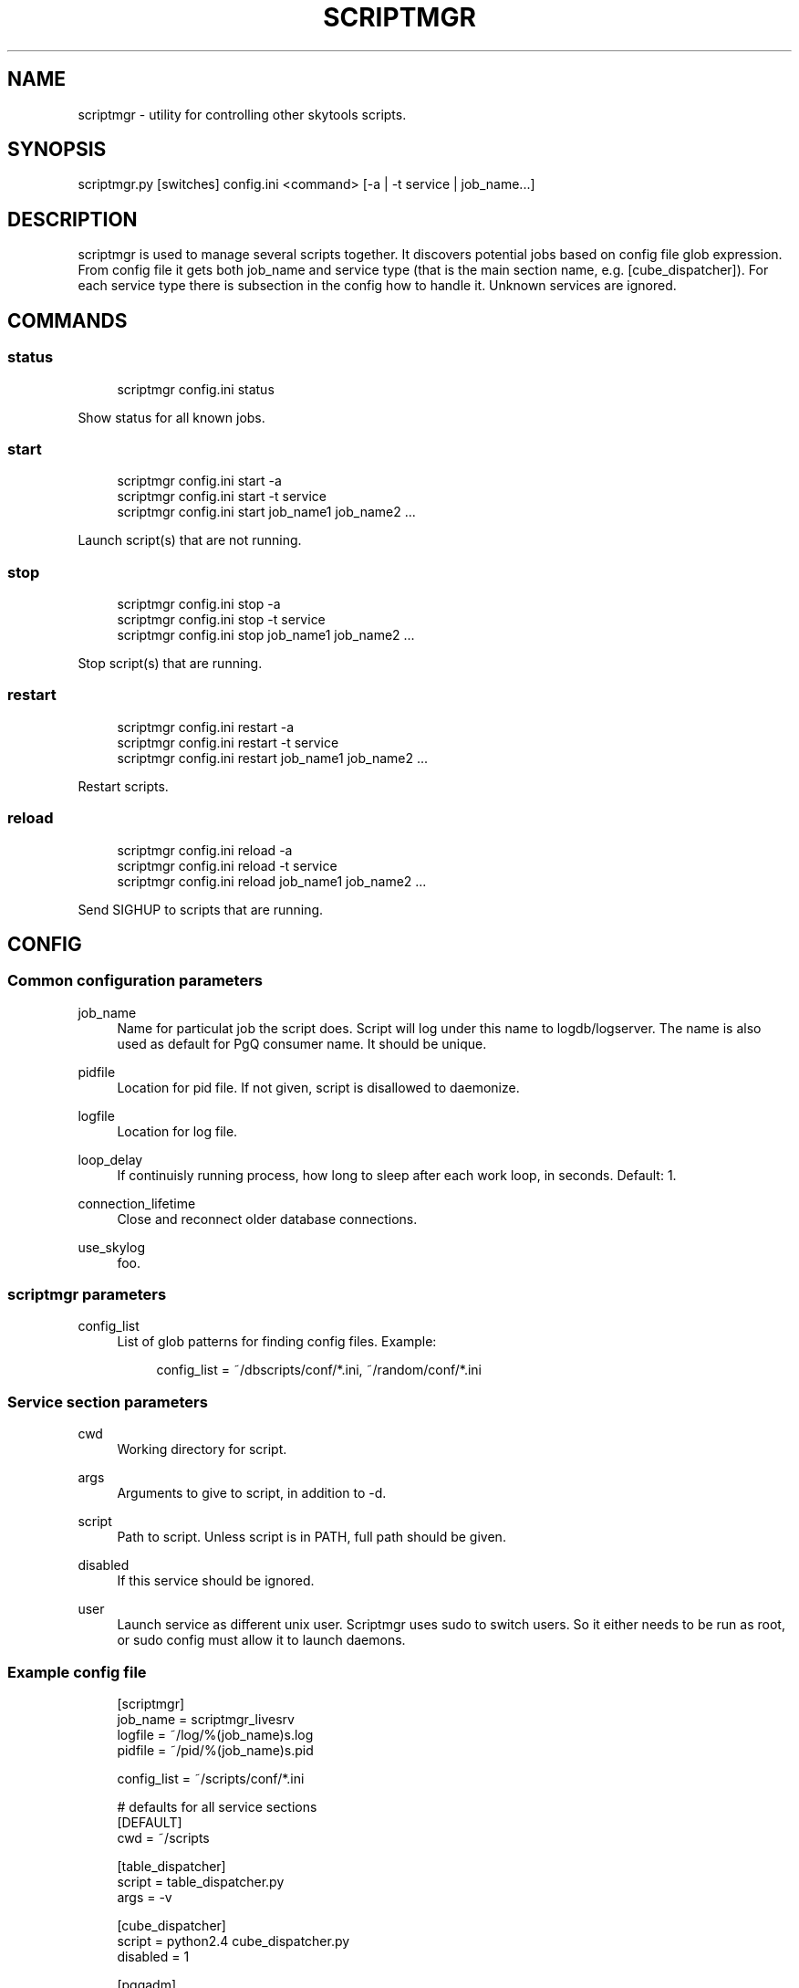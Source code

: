 '\" t
.\"     Title: scriptmgr
.\"    Author: [FIXME: author] [see http://docbook.sf.net/el/author]
.\" Generator: DocBook XSL Stylesheets v1.75.2 <http://docbook.sf.net/>
.\"      Date: 04/01/2014
.\"    Manual: \ \&
.\"    Source: \ \&
.\"  Language: English
.\"
.TH "SCRIPTMGR" "1" "04/01/2014" "\ \&" "\ \&"
.\" -----------------------------------------------------------------
.\" * Define some portability stuff
.\" -----------------------------------------------------------------
.\" ~~~~~~~~~~~~~~~~~~~~~~~~~~~~~~~~~~~~~~~~~~~~~~~~~~~~~~~~~~~~~~~~~
.\" http://bugs.debian.org/507673
.\" http://lists.gnu.org/archive/html/groff/2009-02/msg00013.html
.\" ~~~~~~~~~~~~~~~~~~~~~~~~~~~~~~~~~~~~~~~~~~~~~~~~~~~~~~~~~~~~~~~~~
.ie \n(.g .ds Aq \(aq
.el       .ds Aq '
.\" -----------------------------------------------------------------
.\" * set default formatting
.\" -----------------------------------------------------------------
.\" disable hyphenation
.nh
.\" disable justification (adjust text to left margin only)
.ad l
.\" -----------------------------------------------------------------
.\" * MAIN CONTENT STARTS HERE *
.\" -----------------------------------------------------------------
.SH "NAME"
scriptmgr \- utility for controlling other skytools scripts\&.
.SH "SYNOPSIS"
.sp
.nf
scriptmgr\&.py [switches] config\&.ini <command> [\-a | \-t service | job_name\&.\&.\&.]
.fi
.SH "DESCRIPTION"
.sp
scriptmgr is used to manage several scripts together\&. It discovers potential jobs based on config file glob expression\&. From config file it gets both job_name and service type (that is the main section name, e\&.g\&. [cube_dispatcher])\&. For each service type there is subsection in the config how to handle it\&. Unknown services are ignored\&.
.SH "COMMANDS"
.SS "status"
.sp
.if n \{\
.RS 4
.\}
.nf
scriptmgr config\&.ini status
.fi
.if n \{\
.RE
.\}
.sp
Show status for all known jobs\&.
.SS "start"
.sp
.if n \{\
.RS 4
.\}
.nf
scriptmgr config\&.ini start \-a
scriptmgr config\&.ini start \-t service
scriptmgr config\&.ini start job_name1 job_name2 \&.\&.\&.
.fi
.if n \{\
.RE
.\}
.sp
Launch script(s) that are not running\&.
.SS "stop"
.sp
.if n \{\
.RS 4
.\}
.nf
scriptmgr config\&.ini stop \-a
scriptmgr config\&.ini stop \-t service
scriptmgr config\&.ini stop job_name1 job_name2 \&.\&.\&.
.fi
.if n \{\
.RE
.\}
.sp
Stop script(s) that are running\&.
.SS "restart"
.sp
.if n \{\
.RS 4
.\}
.nf
scriptmgr config\&.ini restart \-a
scriptmgr config\&.ini restart \-t service
scriptmgr config\&.ini restart job_name1 job_name2 \&.\&.\&.
.fi
.if n \{\
.RE
.\}
.sp
Restart scripts\&.
.SS "reload"
.sp
.if n \{\
.RS 4
.\}
.nf
scriptmgr config\&.ini reload \-a
scriptmgr config\&.ini reload \-t service
scriptmgr config\&.ini reload job_name1 job_name2 \&.\&.\&.
.fi
.if n \{\
.RE
.\}
.sp
Send SIGHUP to scripts that are running\&.
.SH "CONFIG"
.SS "Common configuration parameters"
.PP
job_name
.RS 4
Name for particulat job the script does\&. Script will log under this name to logdb/logserver\&. The name is also used as default for PgQ consumer name\&. It should be unique\&.
.RE
.PP
pidfile
.RS 4
Location for pid file\&. If not given, script is disallowed to daemonize\&.
.RE
.PP
logfile
.RS 4
Location for log file\&.
.RE
.PP
loop_delay
.RS 4
If continuisly running process, how long to sleep after each work loop, in seconds\&. Default: 1\&.
.RE
.PP
connection_lifetime
.RS 4
Close and reconnect older database connections\&.
.RE
.PP
use_skylog
.RS 4
foo\&.
.RE
.SS "scriptmgr parameters"
.PP
config_list
.RS 4
List of glob patterns for finding config files\&. Example:
.sp
.if n \{\
.RS 4
.\}
.nf
config_list = ~/dbscripts/conf/*\&.ini, ~/random/conf/*\&.ini
.fi
.if n \{\
.RE
.\}
.RE
.SS "Service section parameters"
.PP
cwd
.RS 4
Working directory for script\&.
.RE
.PP
args
.RS 4
Arguments to give to script, in addition to
\-d\&.
.RE
.PP
script
.RS 4
Path to script\&. Unless script is in PATH, full path should be given\&.
.RE
.PP
disabled
.RS 4
If this service should be ignored\&.
.RE
.PP
user
.RS 4
Launch service as different unix user\&. Scriptmgr uses
sudo
to switch users\&. So it either needs to be run as root, or sudo config must allow it to launch daemons\&.
.RE
.SS "Example config file"
.sp
.if n \{\
.RS 4
.\}
.nf
[scriptmgr]
job_name        = scriptmgr_livesrv
logfile         = ~/log/%(job_name)s\&.log
pidfile         = ~/pid/%(job_name)s\&.pid
.fi
.if n \{\
.RE
.\}
.sp
.if n \{\
.RS 4
.\}
.nf
config_list     = ~/scripts/conf/*\&.ini
.fi
.if n \{\
.RE
.\}
.sp
.if n \{\
.RS 4
.\}
.nf
# defaults for all service sections
[DEFAULT]
cwd = ~/scripts
.fi
.if n \{\
.RE
.\}
.sp
.if n \{\
.RS 4
.\}
.nf
[table_dispatcher]
script = table_dispatcher\&.py
args = \-v
.fi
.if n \{\
.RE
.\}
.sp
.if n \{\
.RS 4
.\}
.nf
[cube_dispatcher]
script = python2\&.4 cube_dispatcher\&.py
disabled = 1
.fi
.if n \{\
.RE
.\}
.sp
.if n \{\
.RS 4
.\}
.nf
[pgqadm]
script = ~/scripts/pgqadm\&.py
args = ticker
.fi
.if n \{\
.RE
.\}
.SH "COMMAND LINE SWITCHES"
.sp
Following switches are common to all skytools\&.DBScript\-based Python programs\&.
.PP
\-h, \-\-help
.RS 4
show help message and exit
.RE
.PP
\-q, \-\-quiet
.RS 4
make program silent
.RE
.PP
\-v, \-\-verbose
.RS 4
make program more verbose
.RE
.PP
\-d, \-\-daemon
.RS 4
make program go background
.RE
.PP
\-\-ini
.RS 4
show commented template config file\&.
.RE
.sp
Following switches are used to control already running process\&. The pidfile is read from config then signal is sent to process id specified there\&.
.PP
\-r, \-\-reload
.RS 4
reload config (send SIGHUP)
.RE
.PP
\-s, \-\-stop
.RS 4
stop program safely (send SIGINT)
.RE
.PP
\-k, \-\-kill
.RS 4
kill program immidiately (send SIGTERM)
.RE
.sp
Options specific to scriptmgr:
.PP
\-a, \-\-all
.RS 4
Operate on all non\-disabled scripts\&.
.RE
.PP
\-t \fIservice\fR, \-\-type=\fIservice\fR
.RS 4
Operate on all non\-disabled scripts of this service type\&.
.RE
.PP
\-w, \-\-wait
.RS 4
Wait for script(s) after signalling\&.
.RE
